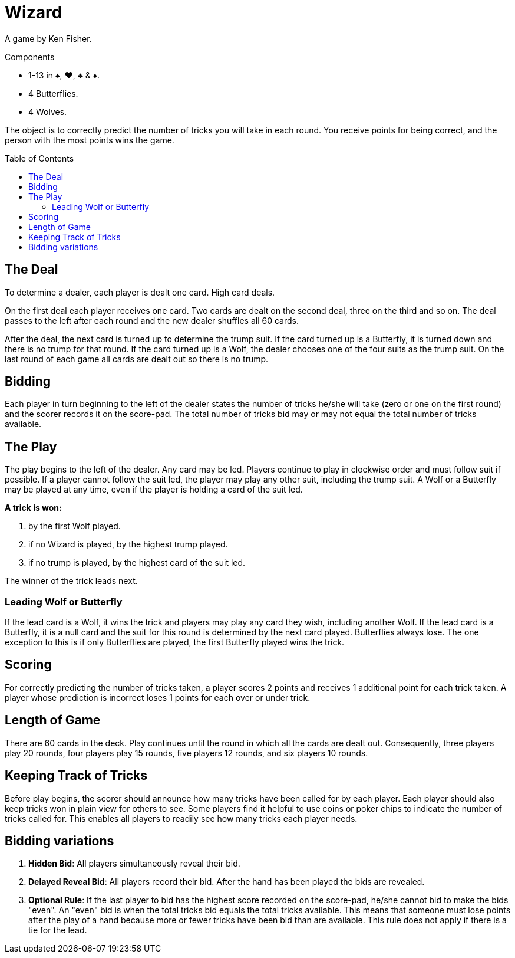 = Wizard
:toc: preamble
:toclevels: 4
:icons: font

A game by Ken Fisher.

.Components
****
* 1-13 in ♠, ♥, ♣ & ♦.
* 4 Butterflies.
* 4 Wolves.
****

The object is to correctly predict the number of tricks you will take in each round.
You receive points for being correct, and the person with the most points wins the game.


== The Deal

To determine a dealer, each player is dealt one card.
High card deals.

On the first deal each player receives one card.
Two cards are dealt on the second deal, three on the third and so on.
The deal passes to the left after each round and the new dealer shuffles all 60 cards.

After the deal, the next card is turned up to determine the trump suit.
If the card turned up is a Butterfly, it is turned down and there is no trump for that round.
If the card turned up is a Wolf, the dealer chooses one of the four suits as the trump suit.
On the last round of each game all cards are dealt out so there is no trump.


== Bidding

Each player in turn beginning to the left of the dealer states the number of tricks he/she will take (zero
or one on the first round) and the scorer records it on the score-pad. The total number of tricks bid may
or may not equal the total number of tricks available.


== The Play

The play begins to the left of the dealer.
Any card may be led.
Players continue to play in clockwise order and must follow suit if possible.
If a player cannot follow the suit led, the player may play any other suit, including the trump suit.
A Wolf or a Butterfly may be played at any time, even if the player is holding a card of the suit led.

*A trick is won:*

a. by the first Wolf played.
b. if no Wizard is played, by the highest trump played.
c. if no trump is played, by the highest card of the suit led.

The winner of the trick leads next.


=== Leading Wolf or Butterfly

If the lead card is a Wolf, it wins the trick and players may play any card they wish, including another Wolf.
If the lead card is a Butterfly, it is a null card and the suit for this round is determined by the next card played.
Butterflies always lose.
The one exception to this is if only Butterflies are played, the first Butterfly played wins the trick.


== Scoring

For correctly predicting the number of tricks taken, a player scores 2 points and receives 1 additional point for each trick taken.
A player whose prediction is incorrect loses 1 points for each over or under trick.


== Length of Game

There are 60 cards in the deck.
Play continues until the round in which all the cards are dealt out.
Consequently, three players play 20 rounds, four players play 15 rounds, five players 12 rounds, and six players 10 rounds.


== Keeping Track of Tricks

Before play begins, the scorer should announce how many tricks have been called for by each player.
Each player should also keep tricks won in plain view for others to see.
Some players find it helpful to use coins or poker chips to indicate the number of tricks called for.
This enables all players to readily see how many tricks each player needs.


== Bidding variations

1. *Hidden Bid*: All players simultaneously reveal their bid.
2. *Delayed Reveal Bid*: All players record their bid.
After the hand has been played the bids are revealed.
3. *Optional Rule*: If the last player to bid has the highest score recorded on the score-pad, he/she cannot bid to make the bids "even".
An "even" bid is when the total tricks bid equals the total tricks available.
This means that someone must lose points after the play of a hand because more or fewer tricks have been bid than are available.
This rule does not apply if there is a tie for the lead.

